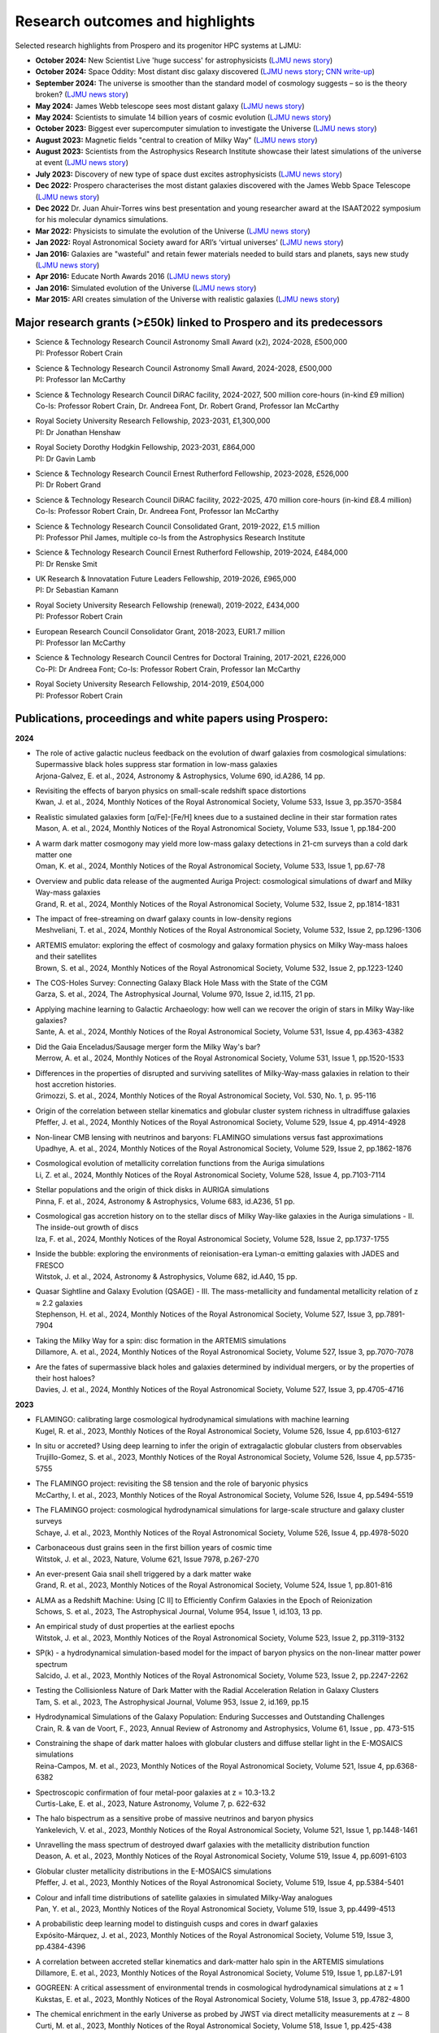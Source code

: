 Research outcomes and highlights
====

Selected research highlights from Prospero and its progenitor HPC systems at LJMU: 

* **October 2024:** New Scientist Live 'huge success' for astrophysicists (`LJMU news story <https://www.ljmu.ac.uk/about-us/news/articles/2024/10/16/new-scientist-event/>`_)
* **October 2024:** Space Oddity: Most distant disc galaxy discovered (`LJMU news story <https://www.ljmu.ac.uk/about-us/news/articles/2024/10/7/rebels25/>`_; `CNN write-up <https://edition.cnn.com/2024/10/16/science/rebels-25-disc-galaxy-paper-scli-intl/index.html>`_)
* **September 2024:** The universe is smoother than the standard model of cosmology suggests – so is the theory broken? (`LJMU news story <https://www.ljmu.ac.uk/about-us/news/articles/2024/9/27/conversation-cosmos>`_)
* **May 2024:** James Webb telescope sees most distant galaxy (`LJMU news story <https://www.ljmu.ac.uk/about-us/news/articles/2024/5/31/most-distant-galaxy>`_)
* **May 2024:** Scientists to simulate 14 billion years of cosmic evolution (`LJMU news story <https://www.ljmu.ac.uk/about-us/news/articles/2024/5/21/galaxy-models>`_)
* **October 2023:** Biggest ever supercomputer simulation to investigate the Universe (`LJMU news story <https://www.ljmu.ac.uk/about-us/news/articles/2023/10/26/flamingo>`_)
* **August 2023:** Magnetic fields "central to creation of Milky Way" (`LJMU news story <https://www.ljmu.ac.uk/about-us/news/articles/2023/8/21/magnetic-fields>`_)
* **August 2023:** Scientists from the Astrophysics Research Institute showcase their latest simulations of the universe at event (`LJMU news story <https://www.ljmu.ac.uk/about-us/news/articles/2023/8/2/scientists-from-the-astrophysics-research-institute-take-part-in-the-scitech-daresbury-open-week>`_)
* **July 2023:** Discovery of new type of space dust excites astrophysicists (`LJMU news story <https://www.ljmu.ac.uk/about-us/news/articles/2023/7/19/dust-and-jw-telescope/>`_)
* **Dec 2022:** Prospero characterises the most distant galaxies discovered with the James Webb Space Telescope (`LJMU news story <https://www.ljmu.ac.uk/about-us/news/articles/2022/12/9/james-webb-renske-smit>`_)
* **Dec 2022** Dr. Juan Ahuir-Torres wins best presentation and young researcher award at the ISAAT2022 symposium for his molecular dynamics simulations.
* **Mar 2022:** Physicists to simulate the evolution of the Universe (`LJMU news story <https://www.ljmu.ac.uk/about-us/news/articles/2022/3/30/physicists-to-simulate-the-evolution-of-the-universe>`_)
* **Jan 2022:** Royal Astronomical Society award for ARI’s ‘virtual universes’  (`LJMU news story <https://www.ljmu.ac.uk/about-us/news/articles/2022/1/17/royal-astronomical-society-award-for-aris-virtual-universes>`_)
* **Jan 2016:** Galaxies are "wasteful" and retain fewer materials needed to build stars and planets, says new study (`LJMU news story <https://www.ljmu.ac.uk/about-us/news/articles/2016/6/10/wasteful-galaxies>`_)
* **Apr 2016:** Educate North Awards 2016 (`LJMU news story <https://www.ljmu.ac.uk/about-us/news/articles/2016/4/22/educate-north-awards-2016>`_)
* **Jan 2016:** Simulated evolution of the Universe (`LJMU news story <https://www.ljmu.ac.uk/about-us/news/articles/2016/1/27/simulated-evolution-of-the-universe>`_)
* **Mar 2015:** ARI creates simulation of the Universe with realistic galaxies (`LJMU news story <https://www.ljmu.ac.uk/about-us/news/articles/2015/3/12/ari-creates-simulation-of-the-universe-with-realistic-galaxies>`_)

Major research grants (>£50k) linked to Prospero and its predecessors
---------

* | Science & Technology Research Council Astronomy Small Award (x2), 2024-2028, £500,000
  | PI: Professor Robert Crain
* | Science & Technology Research Council Astronomy Small Award, 2024-2028, £500,000
  | PI: Professor Ian McCarthy
* | Science & Technology Research Council DiRAC facility, 2024-2027, 500 million core-hours (in-kind £9 million)
  | Co-Is: Professor Robert Crain, Dr. Andreea Font, Dr. Robert Grand, Professor Ian McCarthy
* | Royal Society University Research Fellowship, 2023-2031, £1,300,000
  | PI: Dr Jonathan Henshaw
* | Royal Society Dorothy Hodgkin Fellowship, 2023-2031, £864,000
  | PI: Dr Gavin Lamb
* | Science & Technology Research Council Ernest Rutherford Fellowship, 2023-2028, £526,000
  | PI: Dr Robert Grand
* | Science & Technology Research Council DiRAC facility, 2022-2025, 470 million core-hours (in-kind £8.4 million)
  | Co-Is: Professor Robert Crain, Dr. Andreea Font, Professor Ian McCarthy
* | Science & Technology Research Council Consolidated Grant, 2019-2022, £1.5 million
  | PI: Professor Phil James, multiple co-Is from the Astrophysics Research Institute
* | Science & Technology Research Council Ernest Rutherford Fellowship, 2019-2024, £484,000
  | PI: Dr Renske Smit
* | UK Research & Innovatation Future Leaders Fellowship, 2019-2026, £965,000
  | PI: Dr Sebastian Kamann
* | Royal Society University Research Fellowship (renewal), 2019-2022, £434,000
  | PI: Professor Robert Crain  
* | European Research Council Consolidator Grant, 2018-2023, EUR1.7 million
  | PI: Professor Ian McCarthy
* | Science & Technology Research Council Centres for Doctoral Training, 2017-2021, £226,000
  | Co-PI: Dr Andreea Font; Co-Is: Professor Robert Crain, Professor Ian McCarthy
* | Royal Society University Research Fellowship, 2014-2019, £504,000
  | PI: Professor Robert Crain


Publications, proceedings and white papers using Prospero:
---------

**2024**

* | The role of active galactic nucleus feedback on the evolution of dwarf galaxies from cosmological simulations: Supermassive black holes suppress star formation in low-mass galaxies
  | Arjona-Galvez, E. et al., 2024, Astronomy & Astrophysics, Volume 690, id.A286, 14 pp.

* | Revisiting the effects of baryon physics on small-scale redshift space distortions
  | Kwan, J. et al., 2024, Monthly Notices of the Royal Astronomical Society, Volume 533, Issue 3, pp.3570-3584

* | Realistic simulated galaxies form [α/Fe]-[Fe/H] knees due to a sustained decline in their star formation rates
  | Mason, A. et al., 2024, Monthly Notices of the Royal Astronomical Society, Volume 533, Issue 1, pp.184-200

* | A warm dark matter cosmogony may yield more low-mass galaxy detections in 21-cm surveys than a cold dark matter one
  | Oman, K. et al., 2024, Monthly Notices of the Royal Astronomical Society, Volume 533, Issue 1, pp.67-78

* | Overview and public data release of the augmented Auriga Project: cosmological simulations of dwarf and Milky Way-mass galaxies
  | Grand, R. et al., 2024, Monthly Notices of the Royal Astronomical Society, Volume 532, Issue 2, pp.1814-1831

* | The impact of free-streaming on dwarf galaxy counts in low-density regions
  | Meshveliani, T. et al., 2024, Monthly Notices of the Royal Astronomical Society, Volume 532, Issue 2, pp.1296-1306

* | ARTEMIS emulator: exploring the effect of cosmology and galaxy formation physics on Milky Way-mass haloes and their satellites
  | Brown, S. et al., 2024, Monthly Notices of the Royal Astronomical Society, Volume 532, Issue 2, pp.1223-1240

* | The COS-Holes Survey: Connecting Galaxy Black Hole Mass with the State of the CGM
  | Garza, S. et al., 2024, The Astrophysical Journal, Volume 970, Issue 2, id.115, 21 pp.

* | Applying machine learning to Galactic Archaeology: how well can we recover the origin of stars in Milky Way-like galaxies?
  | Sante, A. et al., 2024, Monthly Notices of the Royal Astronomical Society, Volume 531, Issue 4, pp.4363-4382

* | Did the Gaia Enceladus/Sausage merger form the Milky Way's bar?
  | Merrow, A. et al., 2024, Monthly Notices of the Royal Astronomical Society, Volume 531, Issue 1, pp.1520-1533

* | Differences in the properties of disrupted and surviving satellites of Milky-Way-mass galaxies in relation to their host accretion histories.
  | Grimozzi, S. et al., 2024, Monthly Notices of the Royal Astronomical Society, Vol. 530, No. 1, p. 95-116

* | Origin of the correlation between stellar kinematics and globular cluster system richness in ultradiffuse galaxies
  | Pfeffer, J. et al., 2024, Monthly Notices of the Royal Astronomical Society, Volume 529, Issue 4, pp.4914-4928

* | Non-linear CMB lensing with neutrinos and baryons: FLAMINGO simulations versus fast approximations
  | Upadhye, A. et al., 2024, Monthly Notices of the Royal Astronomical Society, Volume 529, Issue 2, pp.1862-1876

* | Cosmological evolution of metallicity correlation functions from the Auriga simulations
  | Li, Z. et al., 2024, Monthly Notices of the Royal Astronomical Society, Volume 528, Issue 4, pp.7103-7114

* | Stellar populations and the origin of thick disks in AURIGA simulations
  | Pinna, F. et al., 2024, Astronomy & Astrophysics, Volume 683, id.A236, 51 pp.

* | Cosmological gas accretion history on to the stellar discs of Milky Way-like galaxies in the Auriga simulations - II. The inside-out growth of discs
  | Iza, F. et al., 2024, Monthly Notices of the Royal Astronomical Society, Volume 528, Issue 2, pp.1737-1755

* | Inside the bubble: exploring the environments of reionisation-era Lyman-α emitting galaxies with JADES and FRESCO
  | Witstok, J. et al., 2024, Astronomy & Astrophysics, Volume 682, id.A40, 15 pp.

* | Quasar Sightline and Galaxy Evolution (QSAGE) - III. The mass-metallicity and fundamental metallicity relation of z ≈ 2.2 galaxies
  | Stephenson, H. et al., 2024, Monthly Notices of the Royal Astronomical Society, Volume 527, Issue 3, pp.7891-7904

* | Taking the Milky Way for a spin: disc formation in the ARTEMIS simulations
  | Dillamore, A. et al., 2024, Monthly Notices of the Royal Astronomical Society, Volume 527, Issue 3, pp.7070-7078

* | Are the fates of supermassive black holes and galaxies determined by individual mergers, or by the properties of their host haloes?
  | Davies, J. et al., 2024, Monthly Notices of the Royal Astronomical Society, Volume 527, Issue 3, pp.4705-4716

**2023**

* | FLAMINGO: calibrating large cosmological hydrodynamical simulations with machine learning
  | Kugel, R. et al., 2023, Monthly Notices of the Royal Astronomical Society, Volume 526, Issue 4, pp.6103-6127

* | In situ or accreted? Using deep learning to infer the origin of extragalactic globular clusters from observables
  | Trujillo-Gomez, S. et al., 2023, Monthly Notices of the Royal Astronomical Society, Volume 526, Issue 4, pp.5735-5755

* | The FLAMINGO project: revisiting the S8 tension and the role of baryonic physics
  | McCarthy, I. et al., 2023, Monthly Notices of the Royal Astronomical Society, Volume 526, Issue 4, pp.5494-5519

* | The FLAMINGO project: cosmological hydrodynamical simulations for large-scale structure and galaxy cluster surveys
  | Schaye, J. et al., 2023, Monthly Notices of the Royal Astronomical Society, Volume 526, Issue 4, pp.4978-5020

* | Carbonaceous dust grains seen in the first billion years of cosmic time
  | Witstok, J. et al., 2023, Nature, Volume 621, Issue 7978, p.267-270

* | An ever-present Gaia snail shell triggered by a dark matter wake
  | Grand, R. et al., 2023, Monthly Notices of the Royal Astronomical Society, Volume 524, Issue 1, pp.801-816

* | ALMA as a Redshift Machine: Using [C II] to Efficiently Confirm Galaxies in the Epoch of Reionization
  | Schows, S. et al., 2023, The Astrophysical Journal, Volume 954, Issue 1, id.103, 13 pp.

* | An empirical study of dust properties at the earliest epochs
  | Witstok, J. et al., 2023, Monthly Notices of the Royal Astronomical Society, Volume 523, Issue 2, pp.3119-3132

* | SP(k) - a hydrodynamical simulation-based model for the impact of baryon physics on the non-linear matter power spectrum
  | Salcido, J. et al., 2023, Monthly Notices of the Royal Astronomical Society, Volume 523, Issue 2, pp.2247-2262

* | Testing the Collisionless Nature of Dark Matter with the Radial Acceleration Relation in Galaxy Clusters
  | Tam, S. et al., 2023, The Astrophysical Journal, Volume 953, Issue 2, id.169, pp.15

* | Hydrodynamical Simulations of the Galaxy Population: Enduring Successes and Outstanding Challenges
  | Crain, R. & van de Voort, F., 2023, Annual Review of Astronomy and Astrophysics, Volume 61, Issue , pp. 473-515

* | Constraining the shape of dark matter haloes with globular clusters and diffuse stellar light in the E-MOSAICS simulations
  | Reina-Campos, M. et al., 2023, Monthly Notices of the Royal Astronomical Society, Volume 521, Issue 4, pp.6368-6382

* | Spectroscopic confirmation of four metal-poor galaxies at z = 10.3-13.2
  | Curtis-Lake, E. et al., 2023, Nature Astronomy, Volume 7, p. 622-632

* | The halo bispectrum as a sensitive probe of massive neutrinos and baryon physics
  | Yankelevich, V. et al., 2023, Monthly Notices of the Royal Astronomical Society, Volume 521, Issue 1, pp.1448-1461

* | Unravelling the mass spectrum of destroyed dwarf galaxies with the metallicity distribution function
  | Deason, A. et al., 2023, Monthly Notices of the Royal Astronomical Society, Volume 519, Issue 4, pp.6091-6103

* | Globular cluster metallicity distributions in the E-MOSAICS simulations
  | Pfeffer, J. et al., 2023, Monthly Notices of the Royal Astronomical Society, Volume 519, Issue 4, pp.5384-5401

* | Colour and infall time distributions of satellite galaxies in simulated Milky-Way analogues
  | Pan, Y. et al., 2023, Monthly Notices of the Royal Astronomical Society, Volume 519, Issue 3, pp.4499-4513

* | A probabilistic deep learning model to distinguish cusps and cores in dwarf galaxies
  | Expósito-Márquez, J. et al., 2023, Monthly Notices of the Royal Astronomical Society, Volume 519, Issue 3, pp.4384-4396

* | A correlation between accreted stellar kinematics and dark-matter halo spin in the ARTEMIS simulations
  | Dillamore, E. et al., 2023, Monthly Notices of the Royal Astronomical Society, Volume 519, Issue 1, pp.L87-L91

* | GOGREEN: A critical assessment of environmental trends in cosmological hydrodynamical simulations at z ≈ 1
  | Kukstas, E. et al., 2023, Monthly Notices of the Royal Astronomical Society, Volume 518, Issue 3, pp.4782-4800

* | The chemical enrichment in the early Universe as probed by JWST via direct metallicity measurements at z ∼ 8
  | Curti, M. et al., 2023, Monthly Notices of the Royal Astronomical Society, Volume 518, Issue 1, pp.425-438

* | JADES: Probing interstellar medium conditions at z ∼ 5.5-9.5 with ultra-deep JWST/NIRSpec spectroscopy
  | Cameron, A.J. et al., 2023, Astronomy & Astrophysics, Volume 677, id.A115, 19 pp.

* | Spectroscopic confirmation of four metal-poor galaxies at z = 10.3-13.2
  | Curtis-Lake, E. et al., 2023, Nature Astronomy, Volume 7, p. 622-632

* | An empirical study of dust properties at the earliest epochs
  | Witstok, J. et al., 2023, Monthly Notices of the Royal Astronomical Society, Volume 523, Issue 2, pp.3119-3132

* | Hydrodynamical Simulations of the Galaxy Population: Enduring Successes and Outstanding Challenges
  | Crain, R.A. and van de Voort, F., 2023, Annual Review of Astronomy and Astrophysics, Volume 61, pp.473-515

* | Constraining the shape of dark matter haloes with globular clusters and diffuse stellar light in the E-MOSAICS simulations
  | Reina-Campos, M. et al., 2023, Monthly Notices of the Royal Astronomical Society, Volume 521, Issue 4, pp.6368-6382

* | Globular cluster metallicity distributions in the E-MOSAICS simulations
  | Pfeffer, J. et al., 2023, Monthly Notices of the Royal Astronomical Society, Volume 519, Issue 4, pp.5384-5401

**2022**

* | Predictions for the X-ray circumgalactic medium of edge-on discs and spheroids
  | Nica, A. et al., 2022, Monthly Notices of the Royal Astronomical Society, Volume 517, Issue 2, pp.1958-1969

* | Line Emission Mapper (LEM): Probing the physics of cosmic ecosystems
  | Kraft, R. et al., 2022, White paper submitted to 2023 NASA Astrophysics Probes opportunity.

* | Galaxy mergers can initiate quenching by unlocking an AGN-driven transformation of the baryon cycle
  | Davies, J.J., Pontzen, A., and Crain, R.A., 2022, Monthly Notices of the Royal Astronomical Society, Volume 515, Issue 1, pp.1430-1443

* | Radial distributions of globular clusters trace their host dark matter halo: insights from the E-MOSAICS simulations
  | Reina-Campos, M. et al., 2022, Monthly Notices of the Royal Astronomical Society, Volume 513, Issue 3, pp.3925-3945

* | Intrinsic alignments of the extended radio continuum emission of galaxies in the EAGLE simulations
  | Hill, A.D. et al., 2022, Monthly Notices of the Royal Astronomical Society, Volume 511, Issue 3, pp.3844-3862

* | The physics governing the upper truncation mass of the globular cluster mass function
  | Hughes, M.E. et al., 2022, Monthly Notices of the Royal Astronomical Society, Volume 510, Issue 4, pp.6190-6200

* | Study of the Normal Force and Velocity Influence on the Fused Silica Scratching Mechanisms with α-Alumina Grit at Atomic Scale via Reaxff Reactive Molecular Dynamic Simulations
  | Ahuir-Torres, J. et al., 2022, Proceedings of the 24th International Symposium on Advances in Abrasive Technology

**2021**

* | The survival of globular clusters in a cuspy Fornax
  | Shao, S., et al., 2021,  Monthly Notices of the Royal Astronomical Society, Volume 507, Issue 2, pp.2339-2353

* | The morphology of star-forming gas and its alignment with galaxies and dark matter haloes in the EAGLE simulations
  | Hill, A.D. et al., 2021, Monthly Notices of the Royal Astronomical Society, Volume 505, Issue 1, pp.65-87

* | The kinematics of globular cluster populations in the E-MOSAICS simulations and their implications for the assembly history of the Milky Way
  | Trujillo-Gomez, S. et al., 2021, Monthly Notices of the Royal Astronomical Society, Volume 503, Issue 1, pp.31-58

* | What to expect when using globular clusters as tracers of the total mass distribution in Milky Way-mass galaxies
  | Hughes, M.E. et al., 2021, Monthly Notices of the Royal Astronomical Society, Volume 502, Issue 2, pp.2828-2844

* | Quenching and morphological evolution due to circumgalactic gas expulsion in a simulated galaxy with a controlled assembly history
  | Davies, J.J., Crain, R.A. and Pontzen A., 2021, Monthly Notices of the Royal Astronomical Society, Volume 501, Issue 1, pp.236-253

* | Linking globular cluster formation at low and high redshift through the age-metallicity relation in E-MOSAICS
  | Horta, D. et al., 2021, Monthly Notices of the Royal Astronomical Society, Volume 500, Issue 4, pp.4768-4778

* | The changing circumgalactic medium over the last 10 Gyr - I. Physical and dynamical properties
  | Huscher, E. et al., 2021, Monthly Notices of the Royal Astronomical Society, Volume 500, Issue 1, pp.1476-1490

* | Predicting accreted satellite galaxy masses and accretion redshifts based on globular cluster orbits in the E-MOSAICS simulations
  | Pfeffer, J. et al., 2021, Monthly Notices of the Royal Astronomical Society, Volume 499, Issue 4, pp.4863-4875

* | Kraken reveals itself - the merger history of the Milky Way reconstructed with the E-MOSAICS simulations
  | Kruijssen, J.M.D., 2021, Monthly Notices of the Royal Astronomical Society, Volume 498, Issue 2, pp.2472-2491

**2020**

* | The ARTEMIS simulations: stellar haloes of Milky Way-mass galaxies
  | Font, A.S. et al., 2020, Monthly Notices of the Royal Astronomical Society, Volume 498, Issue 2, pp.1765-1785

* | The globular cluster system mass-halo mass relation in the E-MOSAICS simulations
  | Bastian, N. et al., 2020, Monthly Notices of the Royal Astronomical Society, Volume 498, Issue 1, pp.1050-1061

* | Galaxy cold gas contents in modern cosmological hydrodynamic simulations
  | Dave, R. et al., 2020, Monthly Notices of the Royal Astronomical Society, Volume 497, Issue 1, pp.146-166

* | An EAGLE's view of ex situ galaxy growth
  | Davison, T. et al., 2020, Monthly Notices of the Royal Astronomical Society, Volume 497, Issue 1, pp.81-93

* | Where did the globular clusters of the Milky Way form? Insights from the E-MOSAICS simulations
  | Keller, B.W. et al., 2020, Monthly Notices of the Royal Astronomical Society, Volume 495, Issue 4, pp.4248-4267 

* | Galactic outflow rates in the EAGLE simulations
  | Mitchell, P.D. et al., 2020, Monthly Notices of the Royal Astronomical Society, Volume 494, Issue 3, pp.3971-3997

* | The mass fraction of halo stars contributed by the disruption of globular clusters in the E-MOSAICS simulations
  | Reina-Campos, M. et al., 2020, Monthly Notices of the Royal Astronomical Society, Volume 493, Issue 3, p.3422-3428

* | EAGLE and Illustris-TNG Predictions for Resolved eROSITA X-Ray Observations of the Circumgalactic Medium around Normal Galaxies
  | Oppenheimer, B.D. et al., 2020, The Astrophysical Journal Letters, Volume 893, Issue 1, pp.8

* | The BAHAMAS project: effects of a running scalar spectral index on large-scale structure
  | Stafford, S.G. et al., 2020, Monthly Notices of the Royal Astronomical Society, Volume 493, Issue 1, p.676-697

* | The quenching and morphological evolution of central galaxies is facilitated by the feedback-driven expulsion of circumgalactic gas
  | Davies, J.J. et al., 2020, Monthly Notices of the Royal Astronomical Society, Volume 491, Issue 3, p.4462-4480

* | The [α/Fe]-[Fe/H] relation in the E-MOSAICS simulations: its connection to the birth place of globular clusters and the fraction of globular cluster field stars in the bulge
  | Hughes, M.E. et al., 2020, Monthly Notices of the Royal Astronomical Society, Volume 491, Issue 3, p.4012-4022

* | Feedback from supermassive black holes transforms centrals into passive galaxies by ejecting circumgalactic gas
  | Oppenheimer, B.D. et al., 2020, Monthly Notices of the Royal Astronomical Society, Volume 491, Issue 2, p.2939-2952

* | The lensing properties of subhaloes in massive elliptical galaxies in sterile neutrino cosmologies
  | Despali, G. et al., 2020, Monthly Notices of the Royal Astronomical Society, Volume 491, Issue 1, p.1295-1310

* | A galaxy's accretion history unveiled from its integrated spectrum
  | Boecker, A. et al., 2020, Monthly Notices of the Royal Astronomical Society, Volume 491, Issue 1, p.823-837
